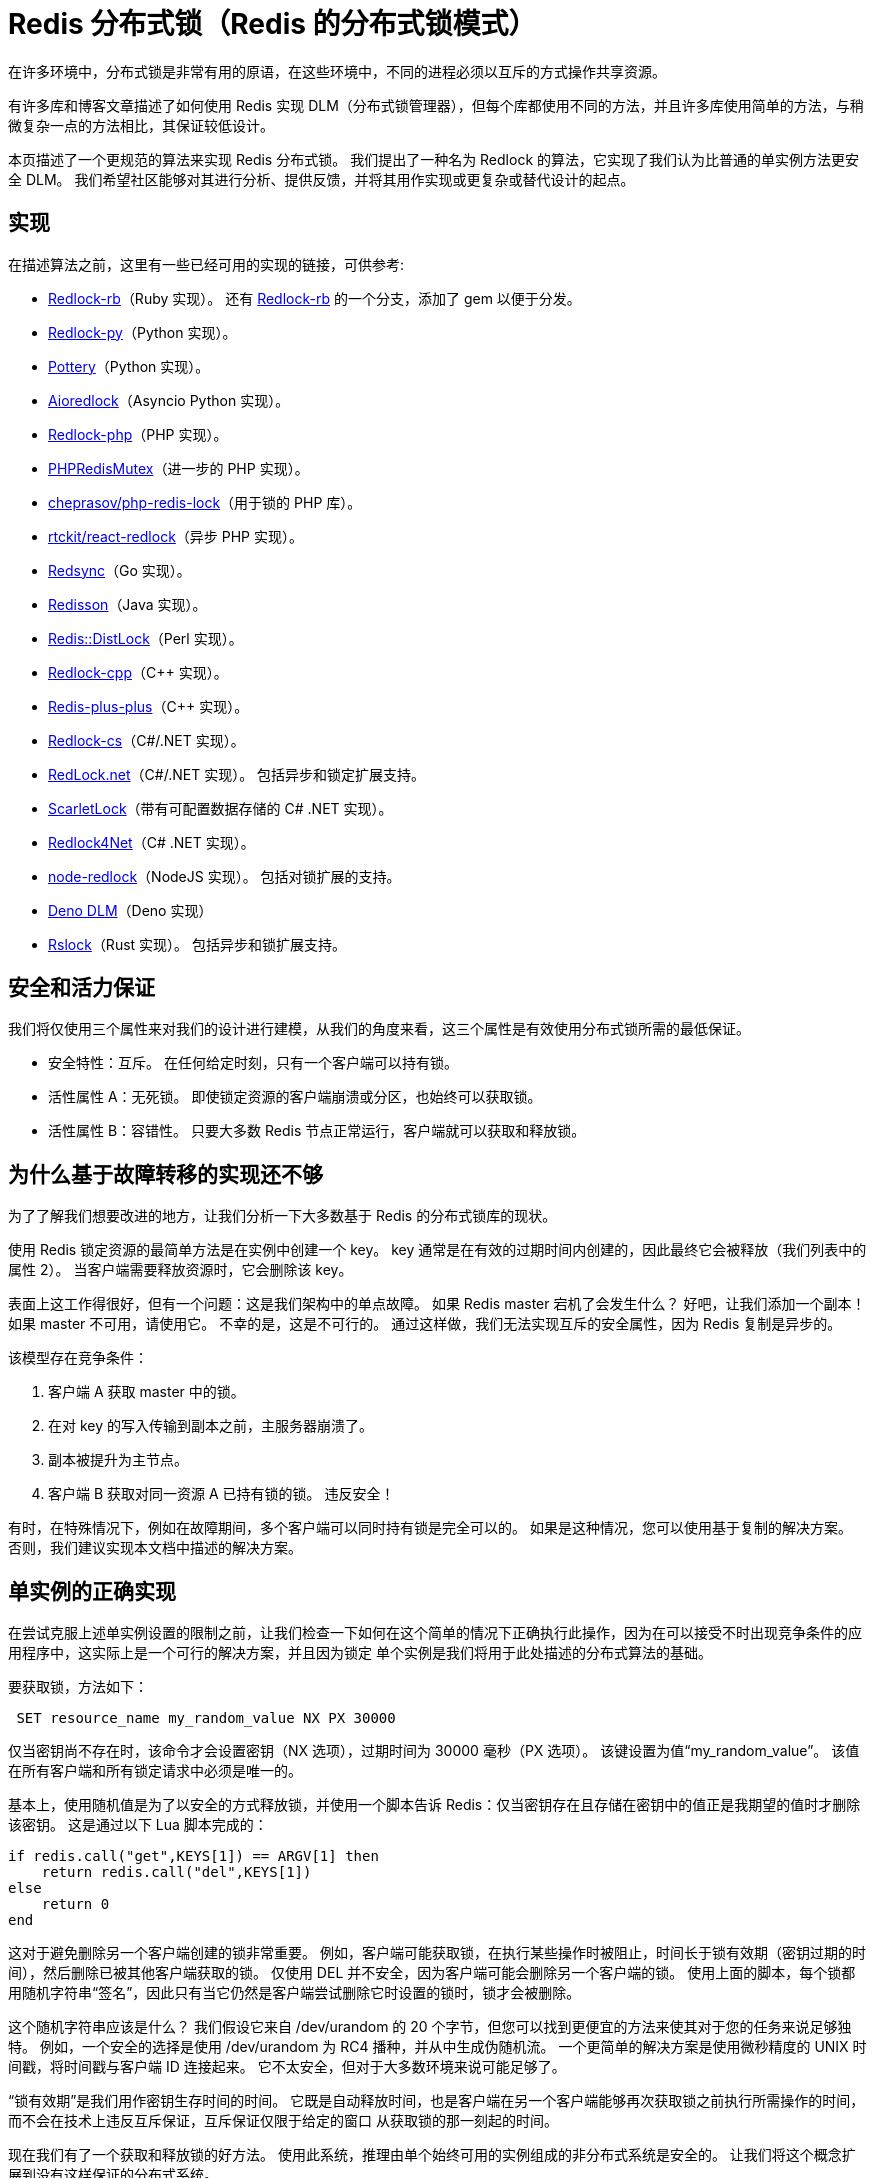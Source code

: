 [[redis-redlock]]
= Redis 分布式锁（Redis 的分布式锁模式）

在许多环境中，分布式锁是非常有用的原语，在这些环境中，不同的进程必须以互斥的方式操作共享资源。

有许多库和博客文章描述了如何使用 Redis 实现 DLM（分布式锁管理器），但每个库都使用不同的方法，并且许多库使用简单的方法，与稍微复杂一点的方法相比，其保证较低设计。

本页描述了一个更规范的算法来实现 Redis 分布式锁。 我们提出了一种名为 Redlock 的算法，它实现了我们认为比普通的单实例方法更安全 DLM。 我们希望社区能够对其进行分析、提供反馈，并将其用作实现或更复杂或替代设计的起点。

== 实现

在描述算法之前，这里有一些已经可用的实现的链接，可供参考:

* https://github.com/antirez/redlock-rb[Redlock-rb]（Ruby 实现）。 还有 https://github.com/leandromoreira/redlock-rb[Redlock-rb] 的一个分支，添加了 gem 以便于分发。
* https://github.com/SPSCommerce/redlock-py[Redlock-py]（Python 实现）。
* https://github.com/brainix/pottery#redlock[Pottery]（Python 实现）。
* https://github.com/joanvila/aioredlock[Aioredlock]（Asyncio Python 实现）。
* https://github.com/ronnylt/redlock-php[Redlock-php]（PHP 实现）。
* https://github.com/php-lock/lock#phpredismutex[PHPRedisMutex]（进一步的 PHP 实现）。
* https://github.com/cheprasov/php-redis-lock[cheprasov/php-redis-lock]（用于锁的 PHP 库）。
* https://github.com/rtckit/reactphp-redlock[rtckit/react-redlock]（异步 PHP 实现）。
* https://github.com/go-redsync/redsync[Redsync]（Go 实现）。
* https://github.com/redisson/redisson[Redisson]（Java 实现）。
* https://github.com/sbertrang/redis-distlock[Redis::DistLock]（Perl 实现）。
* https://github.com/jacket-code/redlock-cpp[Redlock-cpp]（C++ 实现）。
* https://github.com/sewenew/redis-plus-plus/#redlock[Redis-plus-plus]（C++ 实现）。
* https://github.com/kidfashion/redlock-cs[Redlock-cs]（C#/.NET 实现）。
* https://github.com/samcook/RedLock.net[RedLock.net]（C#/.NET 实现）。 包括异步和锁定扩展支持。
* https://github.com/aidapsibr/scarletlock[ScarletLock]（带有可配置数据存储的 C# .NET 实现）。
* https://github.com/LiZhenNet/Redlock4Net[Redlock4Net]（C# .NET 实现）。
* https://github.com/mike-marcacci/node-redlock[node-redlock]（NodeJS 实现）。 包括对锁扩展的支持。
* https://github.com/oslabs-beta/Deno-Redlock[Deno DLM]（Deno 实现）
* https://github.com/hexcowboy/rslock[Rslock]（Rust 实现）。 包括异步和锁扩展支持。

== 安全和活力保证

我们将仅使用三个属性来对我们的设计进行建模，从我们的角度来看，这三个属性是有效使用分布式锁所需的最低保证。

* 安全特性：互斥。 在任何给定时刻，只有一个客户端可以持有锁。
* 活性属性 A：无死锁。 即使锁定资源的客户端崩溃或分区，也始终可以获取锁。
* 活性属性 B：容错性。 只要大多数 Redis 节点正常运行，客户端就可以获取和释放锁。

== 为什么基于故障转移的实现还不够

为了了解我们想要改进的地方，让我们分析一下大多数基于 Redis 的分布式锁库的现状。

使用 Redis 锁定资源的最简单方法是在实例中创建一个 key。 key 通常是在有效的过期时间内创建的，因此最终它会被释放（我们列表中的属性 2）。 当客户端需要释放资源时，它会删除该 key。

表面上这工作得很好，但有一个问题：这是我们架构中的单点故障。 如果 Redis master 宕机了会发生什么？ 好吧，让我们添加一个副本！ 如果 master 不可用，请使用它。 不幸的是，这是不可行的。 通过这样做，我们无法实现互斥的安全属性，因为 Redis 复制是异步的。

该模型存在竞争条件：

. 客户端 A 获取 master 中的锁。
. 在对 key 的写入传输到副本之前，主服务器崩溃了。
. 副本被提升为主节点。
. 客户端 B 获取对同一资源 A 已持有锁的锁。 违反安全！

有时，在特殊情况下，例如在故障期间，多个客户端可以同时持有锁是完全可以的。 如果是这种情况，您可以使用基于复制的解决方案。 否则，我们建议实现本文档中描述的解决方案。

== 单实例的正确实现

在尝试克服上述单实例设置的限制之前，让我们检查一下如何在这个简单的情况下正确执行此操作，因为在可以接受不时出现竞争条件的应用程序中，这实际上是一个可行的解决方案，并且因为锁定 单个实例是我们将用于此处描述的分布式算法的基础。

要获取锁，方法如下：

[source,text]
----
 SET resource_name my_random_value NX PX 30000
----

仅当密钥尚不存在时，该命令才会设置密钥（NX 选项），过期时间为 30000 毫秒（PX 选项）。 该键设置为值“my_random_value”。 该值在所有客户端和所有锁定请求中必须是唯一的。

基本上，使用随机值是为了以安全的方式释放锁，并使用一个脚本告诉 Redis：仅当密钥存在且存储在密钥中的值正是我期望的值时才删除该密钥。 这是通过以下 Lua 脚本完成的：

[source,text]
----
if redis.call("get",KEYS[1]) == ARGV[1] then
    return redis.call("del",KEYS[1])
else
    return 0
end
----

这对于避免删除另一个客户端创建的锁非常重要。 例如，客户端可能获取锁，在执行某些操作时被阻止，时间长于锁有效期（密钥过期的时间），然后删除已被其他客户端获取的锁。 仅使用 DEL 并不安全，因为客户端可能会删除另一个客户端的锁。 使用上面的脚本，每个锁都用随机字符串“签名”，因此只有当它仍然是客户端尝试删除它时设置的锁时，锁才会被删除。

这个随机字符串应该是什么？ 我们假设它来自 /dev/urandom 的 20 个字节，但您可以找到更便宜的方法来使其对于您的任务来说足够独特。 例如，一个安全的选择是使用 /dev/urandom 为 RC4 播种，并从中生成伪随机流。 一个更简单的解决方案是使用微秒精度的 UNIX 时间戳，将时间戳与客户端 ID 连接起来。 它不太安全，但对于大多数环境来说可能足够了。

“锁有效期”是我们用作密钥生存时间的时间。 它既是自动释放时间，也是客户端在另一个客户端能够再次获取锁之前执行所需操作的时间，而不会在技术上违反互斥保证，互斥保证仅限于给定的窗口 从获取锁的那一刻起的时间。

现在我们有了一个获取和释放锁的好方法。 使用此系统，推理由单个始终可用的实例组成的非分布式系统是安全的。 让我们将这个概念扩展到没有这样保证的分布式系统。

== Redlock 算法

在该算法的分布式版本中，我们假设我们有 N 个 Redis 主节点。 这些节点是完全独立的，因此我们不使用复制或任何其他隐式协调系统。 前面我们已经描述了如何在单个实例中安全地获取和释放锁。
我们想当然的认为算法将使用此方法在单个实例中获取和释放锁。 在我们的示例中，我们设置 N=5，这是一个合理的值，因此我们需要在不同的计算机或虚拟机上运行 5 个 Redis master，以确保它们以几乎独立的方式发生故障。

为了获取锁，客户端执行以下操作：

. 它获取当前时间（以毫秒为单位）。
. 依次尝试在 N 个实例中顺序获取锁，使用相同的 key 名称和随机值。 在步骤 2 中，当向 Redis 请求获取锁时，客户端应该设置一个超时时间，这个超时时间应该小于锁的失效时间。 例如，如果自动释放时间为 10 秒，则超时可能在 ~ 5-50 毫秒范围内。
这可以防止客户端在尝试与已宕机的 Redis 节点通信时长时间处于阻塞状态：如果某个实例不可用，我们应该尽快尝试与下一个实例通信。
. 客户端通过当前时间减去步骤 1 中记录的时间戳来计算获取锁所花费的时间。当且仅当客户端能够在大多数实例（N/2+1 ,这里至少 3 个）中获取锁时 ，并且获取锁所花费的总时间小于锁的有效时间，则认为获取了锁。
. 如果获取了锁，其真正有效时间等于初始有效时间减去获取锁所使用的时间（如步骤 3 中计算的那样）。
. 如果客户端由于某种原因未能获得锁（无法在至少 N/2+1 个实例中获取锁，或获取锁的时间超过了有效时间），客户端应该在所有的 Redis 实例上进行解锁（即使某些 Redis 实例根本没有加锁成功，防止某些节点获取到锁，但是客户端没有得到响应而
导致的接下来一段时间不能被重新获取锁）。

== 该算法是异步的吗？

该算法依赖于这样的假设：虽然进程之间没有同步时钟，但每个进程中的本地时间以大致相同的速率更新，与锁的自动释放时间相比，误差幅度很小。 这种假设与现实世界的计算机非常相似：每台计算机都有一个本地时钟，我们通常可以依靠不同的计算机来获得很小的时钟漂移。

此时我们需要更好地指定我们的互斥规则：只有持有锁的客户端在锁有效时间内（如步骤3中获得的）终止其工作，减去一些时间（仅几毫秒），才可以保证。 以补偿进程之间的时钟漂移）。

本文包含有关需要绑定时钟漂移的类似系统的更多信息：https://dl.acm.org/doi/10.1145/74851.74870[Leases: an efficient fault-tolerant mechanism for distributed file cache consistency.]。

== 失败重试

当客户端无法获取锁时，它应该在随机延迟后重试，以尝试使多个客户端同时尝试获取同一资源的锁（这可能会导致裂脑情况，其中没有人） 获胜）。 此外，客户端尝试获取大多数 Redis 实例中的锁的速度越快，脑裂情况的窗口（以及重试的需要）就越小，因此理想情况下，客户端应尝试将 SET 命令发送到 N 个实例 同时采用复用。

值得强调的是，对于未能获取大部分锁的客户端来说，尽快释放（部分）获取的锁是多么重要，这样就不需要等待密钥过期才能再次获取锁（ 但是，如果发生网络分区并且客户端不再能够与 Redis 实例通信，则在等待密钥过期时会产生可用性损失）。

== 释放锁

释放锁很简单，并且无论客户端是否认为它能够成功锁定给定实例都可以执行。

== 安全论点

算法安全吗？ 让我们看看不同场景下会发生什么。

首先，我们假设客户端能够在大多数情况下获取锁。 所有实例都将包含一个具有相同生存时间的密钥。 但是，密钥是在不同时间设置的，因此密钥也会在不同时间过期。 但是，如果第一个密钥在时间 T1（我们在联系第一台服务器之前采样的时间）设置为最差，并且最后一个密钥在时间 T2（我们从最后一个服务器获得回复的时间）设置为最坏，我们确信 集合中第一个过期的密钥将至少存在 MIN_VALIDITY=TTL-(T2-T1)-CLOCK_DRIFT。 所有其他密钥稍后都会过期，因此我们确信至少这一次将同时设置这些密钥。

在设置大多数密钥期间，另一个客户端将无法获取锁，因为如果 N/2+1 个密钥已经存在，则 N/2+1 SET NX 操作无法成功。 因此，如果获取了锁，则不可能同时重新获取它（违反了互斥属性）。

然而，我们还想确保多个客户端尝试同时获取锁不能同时成功。

如果客户端锁定大多数实例的时间接近或大于锁最大有效时间（我们基本上用于 SET 的 TTL），它将认为锁无效并解锁实例，因此我们只需要考虑 客户端能够在小于有效时间的时间内锁定大多数实例的情况。 在这种情况下，对于上面已经表达的参数，对于 MIN_VALIDITY，没有客户端应该能够重新获取锁。 因此，只有当锁定多数实例的时间大于 TTL 时间时，多个客户端才能同时锁定 N/2+1 个实例（其中“时间”为步骤 2 的结束时间），从而使锁定无效。

== 活性参数

系统活跃度基于三个主要特征：

. 自动释放锁（因为钥匙过期）：最终钥匙可以再次被锁定。
. 事实上，当没有获取锁时，或者当获取锁并且工作终止时，客户端通常会配合删除锁，这使得我们不必等待密钥过期来重新获取锁。 锁。
. 事实上，当客户端需要重试锁定时，它会等待比获取大多数锁定所需的时间更长的时间，以便在概率上使资源争用期间不太可能出现脑裂情况。

然而，我们在网络分区上支付了等于 TTL 时间的可用性惩罚，因此如果存在连续分区，我们可以无限期地支付此惩罚。 每当客户端获取锁并在能够删除锁之前被分区时，就会发生这种情况。

基本上，如果存在无限连续的网络分区，系统可能会在无限时间内变得不可用。

== 性能、崩溃恢复和 fsync

许多使用 Redis 作为锁服务器的用户在获取和释放锁的延迟以及每秒可以执行的获取/释放操作的数量方面都需要高性能。 为了满足这个要求，与N个Redis服务器通信以减少延迟的策略肯定是多路复用（将套接字置于非阻塞模式，发送所有命令，然后读取所有命令，假设Redis服务器之间的RTT 客户端和每个实例都是相似的）。

然而，如果我们想要以崩溃恢复系统模型为目标，则还需要考虑持久性。

基本上为了看到这里的问题，我们假设我们根本没有配置 Redis 持久性。 客户端在 5 个实例中的 3 个实例中获取了锁。 客户端能够获取锁的实例之一被重新启动，此时我们可以再次锁定同一资源的3个实例，并且另一个客户端可以再次锁定它，这违反了锁独占性的安全属性。

如果我们启用 AOF 持久化，事情将会改善很多。 例如，我们可以通过向服务器发送 SHUTDOWN 命令并重新启动来升级服务器。 因为 Redis 过期是语义实现的，所以当服务器关闭时时间仍然会流逝，所以我们的所有要求都很好。 但是，只要干净关闭，一切都很好。 停电了怎么办？ 如果 Redis 默认情况下配置为每秒在磁盘上同步一次，则重新启动后我们的密钥可能会丢失。 理论上，如果我们想在任何类型的实例重启时保证锁的安全，我们需要在持久化设置中启用fsync=always。 由于额外的同步开销，这将影响性能。

然而，事情比乍一看要好。 基本上，只要实例在崩溃后重新启动时，它不再参与任何当前活动的锁，算法的安全性就会得到保留。 这意味着实例重新启动时当前活动的一组锁都是通过锁定除重新加入系统之外的实例而获得的。

为了保证这一点，我们只需要让一个实例在崩溃后不可用的时间至少比我们使用的最大 TTL 长一点。 这是实例崩溃时存在的锁的所有键失效并自动释放所需的时间。

使用延迟重启，即使没有任何可用的 Redis 持久性，基本上也可以实现安全性，但请注意，这可能会转化为可用性损失。 例如，如果大多数实例崩溃，系统将变得全局不可用，无法达到 TTL（这里全局意味着在此期间根本没有资源可锁定）。

== 让算法更可靠：扩展锁

如果客户端执行的工作由小步骤组成，则可以默认使用较小的锁有效时间，并扩展实现锁扩展机制的算法。 基本上，如果在计算过程中，当锁有效性接近较低值时，客户端可以通过向所有扩展该键的 TTL 的实例发送 Lua 脚本来扩展锁（如果该键存在并且其值仍然是） 获取锁时客户端分配的随机值。

仅当客户端能够将锁扩展到大多数实例并且在有效时间内（基本上使用的算法与获取锁时使用的算法非常相似）时，客户端才应该考虑重新获取锁。

然而，这在技术上并没有改变算法，因此应该限制锁重新获取尝试的最大次数，否则就会违反活性属性之一。

== 关于一致性的免责声明

请考虑仔细阅读本页末尾的  <<analysis-of-redlock>> 部分。Martin Kleppman 的文章和 antirez 的回答非常相关。 如果您担心一致性和正确性，则应注意以下主题：

. 您应该实施隔离令牌。 这对于可能花费大量时间并适用于任何分布式锁定系统的进程尤其重要。 延长锁的生命周期也是一种选择，但不要假设只要获取锁的进程还活着，锁就会被保留。
. Redis 不使用单调时钟作为 TTL 过期机制。 这意味着挂钟偏移可能会导致锁被多个进程获取。 尽管可以通过阻止管理员手动设置服务器时间并正确设置 NTP 来缓解该问题，但在现实生活中仍然有可能发生此问题并影响一致性。

== 想帮忙？

如果您对分布式系统感兴趣，那么如果您有意见/分析，那就太好了。 其他语言的参考实现也可能很棒。

提前致谢！

[[analysis-of-redlock]]
== Redlock 分析

Martin Kleppmann https://martin.kleppmann.com/2016/02/08/how-to-do-distributed-locking.html[在这里] 分析了 Redlock。 可以 http://antirez.com/news/101[在这里] 找到与此分析相反的观点。


